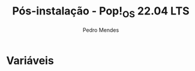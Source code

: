 #+title: Pós-instalação - Pop!_OS 22.04 LTS
#+author: Pedro Mendes
#+PROPERTY: header-args:shell :tangle ./bkp.sh :mkdirp yes

* Variáveis 
